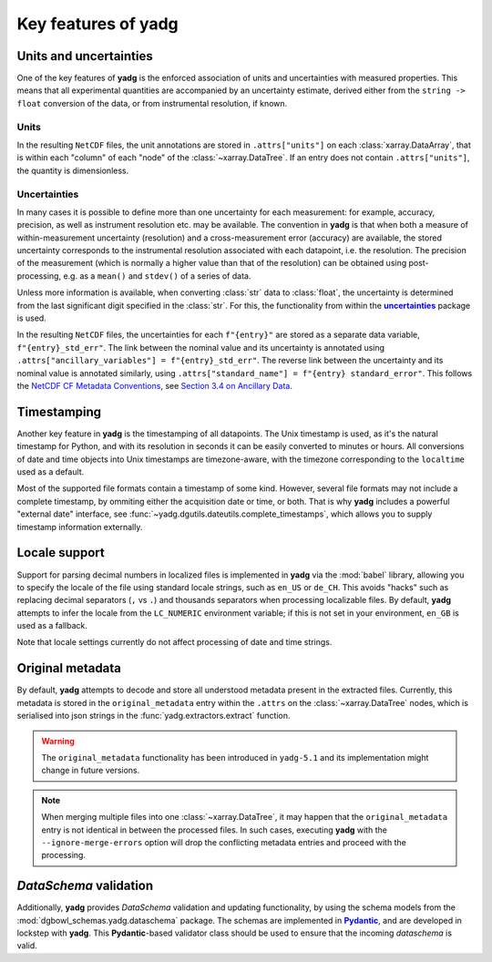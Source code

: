 Key features of **yadg**
------------------------

Units and uncertainties
```````````````````````
One of the key features of **yadg** is the enforced association of units and uncertainties with measured properties. This means that all experimental quantities are accompanied by an uncertainty estimate, derived either from the ``string -> float`` conversion of the data, or from instrumental resolution, if known.

Units
+++++
In the resulting |NetCDF| files, the unit annotations are stored in ``.attrs["units"]`` on each :class:`xarray.DataArray`, that is within each "column" of each "node" of the :class:`~xarray.DataTree`. If an entry does not contain ``.attrs["units"]``, the quantity is dimensionless.

Uncertainties
+++++++++++++
In many cases it is possible to define more than one uncertainty for each measurement: for example, accuracy, precision, as well as instrument resolution etc. may be available. The convention in **yadg** is that when both a measure of within-measurement uncertainty (resolution) and a cross-measurement error (accuracy) are available, the stored uncertainty corresponds to the instrumental resolution associated with each datapoint, i.e. the resolution. The precision of the measurement (which is normally a higher value than that of the resolution) can be obtained using post-processing, e.g. as a ``mean()`` and ``stdev()`` of a series of data.

Unless more information is available, when converting :class:`str` data to :class:`float`, the uncertainty is determined from the last significant digit specified in the :class:`str`. For this, the functionality from within the |uncertainties|_ package is used.

In the resulting |NetCDF| files, the uncertainties for each ``f"{entry}"`` are stored as a separate data variable, ``f"{entry}_std_err"``. The link between the nominal value and its uncertainty is annotated using ``.attrs["ancillary_variables"] = f"{entry}_std_err"``. The reverse link between the uncertainty and its nominal value is annotated similarly, using ``.attrs["standard_name"] = f"{entry} standard_error"``. This follows the `NetCDF CF Metadata Conventions <https://cfconventions.org/Data/cf-conventions/cf-conventions-1.10/cf-conventions.html>`_, see `Section 3.4 on Ancillary Data <https://cfconventions.org/Data/cf-conventions/cf-conventions-1.10/cf-conventions.html#ancillary-data>`_.


Timestamping
````````````
Another key feature in **yadg** is the timestamping of all datapoints. The Unix timestamp is used, as it's the natural timestamp for Python, and with its resolution in seconds it can be easily converted to minutes or hours. All conversions of date and time objects into Unix timestamps are timezone-aware, with the timezone corresponding to the ``localtime`` used as a default.

Most of the supported file formats contain a timestamp of some kind. However, several file formats may not include a complete timestamp, by ommiting either the acquisition date or time, or both. That is why **yadg** includes a powerful "external date" interface, see :func:`~yadg.dgutils.dateutils.complete_timestamps`, which allows you to supply timestamp information externally.


Locale support
``````````````
Support for parsing decimal numbers in localized files is implemented in **yadg** via the :mod:`babel` library, allowing you to specify the locale of the file using standard locale strings, such as ``en_US`` or ``de_CH``. This avoids "hacks" such as replacing decimal separators (``,`` vs ``.``) and thousands separators when processing localizable files. By default, **yadg** attempts to infer the locale from the ``LC_NUMERIC`` environment variable; if this is not set in your environment, ``en_GB`` is used as a fallback.

Note that locale settings currently do not affect processing of date and time strings.


Original metadata
`````````````````
By default, **yadg** attempts to decode and store all understood metadata present in the extracted files. Currently, this metadata is stored in the ``original_metadata`` entry within the ``.attrs`` on the :class:`~xarray.DataTree` nodes, which is serialised into json strings in the :func:`yadg.extractors.extract` function.

.. warning::

    The ``original_metadata`` functionality has been introduced in ``yadg-5.1`` and its implementation might change in future versions.

.. note::

    When merging multiple files into one :class:`~xarray.DataTree`, it may happen that the ``original_metadata`` entry is not identical in between the processed files. In such cases, executing **yadg** with the ``--ignore-merge-errors`` option will drop the conflicting metadata entries and proceed with the processing.


`DataSchema` validation
```````````````````````
Additionally, **yadg** provides `DataSchema` validation and updating functionality, by using the schema models from the :mod:`dgbowl_schemas.yadg.dataschema` package. The schemas are implemented in |Pydantic|_, and are developed in lockstep with **yadg**. This |Pydantic|-based validator class should be used to ensure that the incoming `dataschema` is valid.


.. _pint: https://pint.readthedocs.io/en/stable/

.. |pint| replace:: **pint**

.. _uncertainties: https://pythonhosted.org/uncertainties/

.. |uncertainties| replace:: **uncertainties**

.. _Pydantic: https://pydantic-docs.helpmanual.io/

.. |Pydantic| replace:: **Pydantic**

.. |NetCDF| replace:: ``NetCDF``